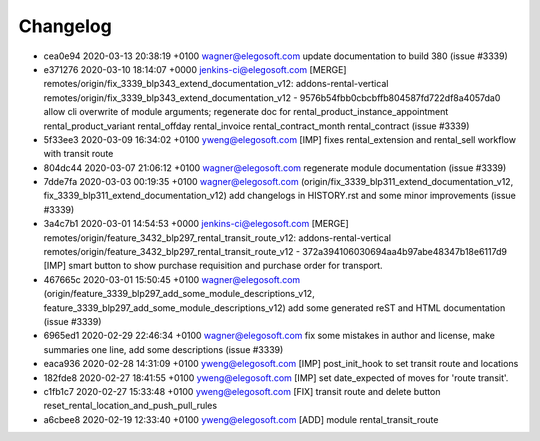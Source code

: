 
Changelog
---------

- cea0e94 2020-03-13 20:38:19 +0100 wagner@elegosoft.com  update documentation to build 380 (issue #3339)
- e371276 2020-03-10 18:14:07 +0000 jenkins-ci@elegosoft.com  [MERGE] remotes/origin/fix_3339_blp343_extend_documentation_v12: addons-rental-vertical remotes/origin/fix_3339_blp343_extend_documentation_v12 - 9576b54fbb0cbcbffb804587fd722df8a4057da0 allow cli overwrite of module arguments; regenerate doc for rental_product_instance_appointment rental_product_variant rental_offday rental_invoice rental_contract_month rental_contract (issue #3339)
- 5f33ee3 2020-03-09 16:34:02 +0100 yweng@elegosoft.com  [IMP] fixes rental_extension and rental_sell workflow with transit route
- 804dc44 2020-03-07 21:06:12 +0100 wagner@elegosoft.com  regenerate module documentation (issue #3339)
- 7dde7fa 2020-03-03 00:19:35 +0100 wagner@elegosoft.com  (origin/fix_3339_blp311_extend_documentation_v12, fix_3339_blp311_extend_documentation_v12) add changelogs in HISTORY.rst and some minor improvements (issue #3339)
- 3a4c7b1 2020-03-01 14:54:53 +0000 jenkins-ci@elegosoft.com  [MERGE] remotes/origin/feature_3432_blp297_rental_transit_route_v12: addons-rental-vertical remotes/origin/feature_3432_blp297_rental_transit_route_v12 - 372a394106030694aa4b97abe48347b18e6117d9 [IMP] smart button to show purchase requisition and purchase order for transport.
- 467665c 2020-03-01 15:50:45 +0100 wagner@elegosoft.com  (origin/feature_3339_blp297_add_some_module_descriptions_v12, feature_3339_blp297_add_some_module_descriptions_v12) add some generated reST and HTML documentation (issue #3339)
- 6965ed1 2020-02-29 22:46:34 +0100 wagner@elegosoft.com  fix some mistakes in author and license, make summaries one line, add some descriptions (issue #3339)
- eaca936 2020-02-28 14:31:09 +0100 yweng@elegosoft.com  [IMP] post_init_hook to set transit route and locations
- 182fde8 2020-02-27 18:41:55 +0100 yweng@elegosoft.com  [IMP] set date_expected of moves for 'route transit'.
- c1fb1c7 2020-02-27 15:33:48 +0100 yweng@elegosoft.com  [FIX] transit route and delete button reset_rental_location_and_push_pull_rules
- a6cbee8 2020-02-19 12:33:40 +0100 yweng@elegosoft.com  [ADD] module rental_transit_route

